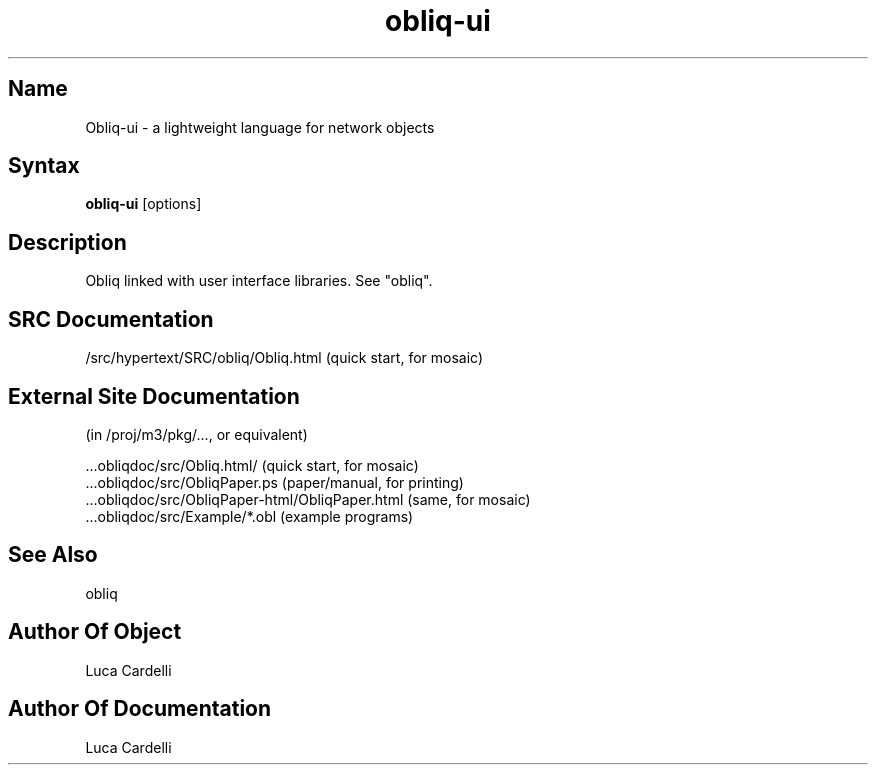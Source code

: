 .\" Copyright (C) 1992, Digital Equipment Corporation
.\" All rights reserved.
.\" See the file COPYRIGHT for a full description.
.\"
.\" File: m3.1
.\" Last modified on Fri Mar 11 02:25:28 PST 1994 by luca
.nh
.TH obliq-ui 1
.SH Name
Obliq-ui \- a lightweight language for network objects

.SH Syntax
.B obliq-ui
[options]

.SH Description

Obliq linked with user interface libraries. See "obliq".

.SH SRC Documentation

    /src/hypertext/SRC/obliq/Obliq.html    (quick start, for mosaic)

.SH External Site Documentation 
    (in /proj/m3/pkg/..., or equivalent)

    ...obliqdoc/src/Obliq.html/           (quick start, for mosaic)
    ...obliqdoc/src/ObliqPaper.ps         (paper/manual, for printing)
    ...obliqdoc/src/ObliqPaper-html/ObliqPaper.html (same, for mosaic)
    ...obliqdoc/src/Example/*.obl         (example programs)

.SH See Also

    obliq

.SH Author Of Object

  Luca Cardelli

.SH Author Of Documentation

  Luca Cardelli
